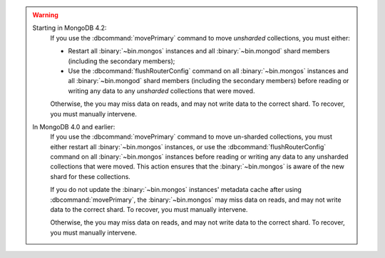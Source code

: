 .. warning::


   Starting in MongoDB 4.2:
      If you use the :dbcommand:`movePrimary` command to move *unsharded*
      collections, you must either:
   
      - Restart all :binary:`~bin.mongos` instances and all
        :binary:`~bin.mongod` shard members (including the secondary
        members);
   
      - Use the :dbcommand:`flushRouterConfig` command on all
        :binary:`~bin.mongos` instances and all :binary:`~bin.mongod`
        shard members (including the secondary members) before reading
        or writing any data to any *unsharded* collections that were
        moved.
   
      Otherwise, the you may miss data on reads, and may not write data to
      the correct shard. To recover, you must manually intervene.

   In MongoDB 4.0 and earlier:
      If you use the :dbcommand:`movePrimary` command to move un-sharded
      collections, you must either restart all :binary:`~bin.mongos` instances,
      or use the :dbcommand:`flushRouterConfig` command on all
      :binary:`~bin.mongos` instances before reading or writing any data to any 
      unsharded collections that were moved. This action ensures that the 
      :binary:`~bin.mongos` is aware of the new shard for these collections.

      If you do not update the :binary:`~bin.mongos` instances' metadata cache
      after using :dbcommand:`movePrimary`, the :binary:`~bin.mongos` may miss data
      on reads, and may not write data to the correct shard. To recover, you must 
      manually intervene.

      Otherwise, the you may miss data on reads, and may not write data to
      the correct shard. To recover, you must manually intervene.
